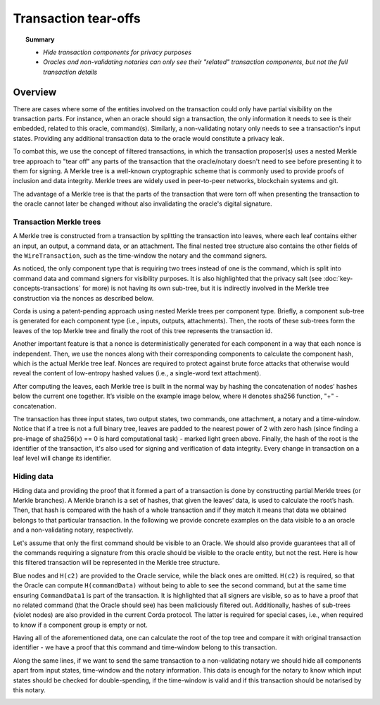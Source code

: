 Transaction tear-offs
=====================

.. topic:: Summary

   * *Hide transaction components for privacy purposes*
   * *Oracles and non-validating notaries can only see their "related" transaction components, but not the full transaction details*

Overview
--------
There are cases where some of the entities involved on the transaction could only have partial visibility on the
transaction parts. For instance, when an oracle should sign a transaction, the only information it needs to see is their
embedded, related to this oracle, command(s). Similarly, a non-validating notary only needs to see a transaction's input
states. Providing any additional transaction data to the oracle would constitute a privacy leak.

To combat this, we use the concept of filtered transactions, in which the transaction proposer(s) uses a nested Merkle
tree approach to "tear off" any parts of the transaction that the oracle/notary doesn't need to see before presenting it
to them for signing. A Merkle tree is a well-known cryptographic scheme that is commonly used to provide proofs of
inclusion and data integrity. Merkle trees are widely used in peer-to-peer networks, blockchain systems and git.

The advantage of a Merkle tree is that the parts of the transaction that were torn off when presenting the transaction
to the oracle cannot later be changed without also invalidating the oracle's digital signature.

Transaction Merkle trees
^^^^^^^^^^^^^^^^^^^^^^^^
A Merkle tree is constructed from a transaction by splitting the transaction into leaves, where each leaf contains
either an input, an output, a command data, or an attachment. The final nested tree structure also contains the
other fields of the ``WireTransaction``, such as the time-window the notary and the command signers.

As noticed, the only component type that is requiring two trees instead of one is the command, which is split into
command data and command signers for visibility purposes. It is also highlighted that the privacy salt
(see :doc:`key-concepts-transactions` for more) is not having its own sub-tree, but it is indirectly involved in the
Merkle tree construction via the nonces as described below.

Corda is using a patent-pending approach using nested Merkle trees per component type. Briefly, a component sub-tree
is generated for each component type (i.e., inputs, outputs, attachments). Then, the roots of these sub-trees
form the leaves of the top Merkle tree and finally the root of this tree represents the transaction id.

Another important feature is that a nonce is deterministically generated for each component in a way that each nonce
is independent. Then, we use the nonces along with their corresponding components to calculate the component hash,
which is the actual Merkle tree leaf. Nonces are required to protect against brute force attacks that otherwise would
reveal the content of low-entropy hashed values (i.e., a single-word text attachment).

After computing the leaves, each Merkle tree is built in the normal way by hashing the concatenation of nodes’ hashes
below the current one together. It’s visible on the example image below, where ``H`` denotes sha256 function, "+" - concatenation.

.. image:: resources/merkleTreeFull.png
   :scale: 35%
   :align: center

The transaction has three input states, two output states, two commands, one attachment, a notary and a time-window.
Notice that if a tree is not a full binary tree, leaves are padded to the nearest
power of 2 with zero hash (since finding a pre-image of sha256(x) == 0 is hard computational task) - marked light
green above. Finally, the hash of the root is the identifier of the transaction, it's also used for signing and
verification of data integrity. Every change in transaction on a leaf level will change its identifier.

Hiding data
^^^^^^^^^^^
Hiding data and providing the proof that it formed a part of a transaction is done by constructing partial Merkle trees
(or Merkle branches). A Merkle branch is a set of hashes, that given the leaves’ data, is used to calculate the
root’s hash. Then, that hash is compared with the hash of a whole transaction and if they match it means that data we
obtained belongs to that particular transaction. In the following we provide concrete examples on the data visible to a
an oracle and a non-validating notary, respectively.

Let's assume that only the first command should be visible to an Oracle. We should also provide guarantees that all of
the commands requiring a signature from this oracle should be visible to the oracle entity, but not the rest. Here is how
this filtered transaction will be represented in the Merkle tree structure.

.. image:: resources/merkleTreePartial_Oracle.png
   :scale: 35%
   :align: center

Blue nodes and ``H(c2)`` are provided to the Oracle service, while the black ones are omitted. ``H(c2)`` is required, so
that the Oracle can compute ``H(commandData)`` without being to able to see the second command, but at the same time
ensuring ``CommandData1`` is part of the transaction. It is highlighted that all signers are visible, so as to have a
proof that no related command (that the Oracle should see) has been maliciously filtered out. Additionally, hashes of
sub-trees (violet nodes) are also provided in the current Corda protocol. The latter is required for special cases, i.e.,
when required to know if a component group is empty or not.

Having all of the aforementioned data, one can calculate the root of the top tree and compare it with original
transaction identifier - we have a proof that this command and time-window belong to this transaction.

Along the same lines, if we want to send the same transaction to a non-validating notary we should hide all components
apart from input states, time-window and the notary information. This data is enough for the notary to know which
input states should be checked for double-spending, if the time-window is valid and if this transaction should be
notarised by this notary.

.. image:: resources/merkleTreePartial_Notary.png
   :scale: 35%
   :align: center